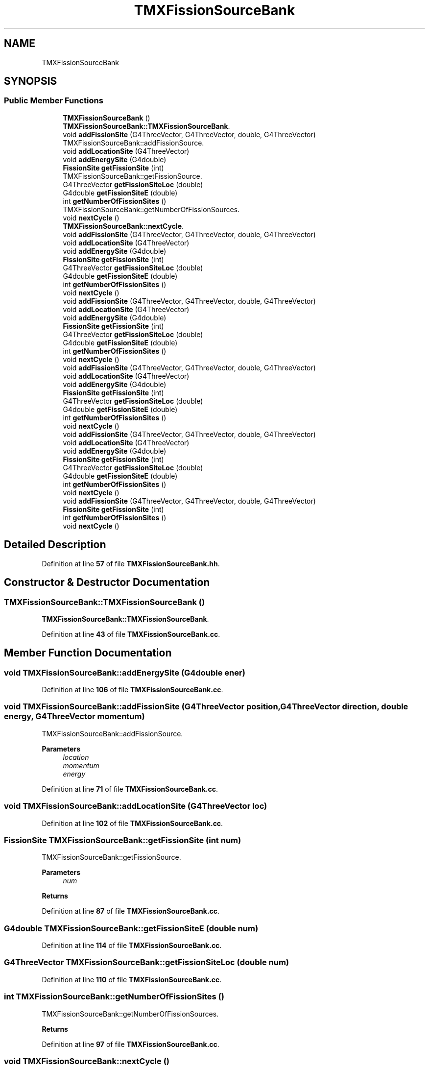 .TH "TMXFissionSourceBank" 3 "Fri Oct 15 2021" "Version Version 1.0" "Transmutex Documentation" \" -*- nroff -*-
.ad l
.nh
.SH NAME
TMXFissionSourceBank
.SH SYNOPSIS
.br
.PP
.SS "Public Member Functions"

.in +1c
.ti -1c
.RI "\fBTMXFissionSourceBank\fP ()"
.br
.RI "\fBTMXFissionSourceBank::TMXFissionSourceBank\fP\&. "
.ti -1c
.RI "void \fBaddFissionSite\fP (G4ThreeVector, G4ThreeVector, double, G4ThreeVector)"
.br
.RI "TMXFissionSourceBank::addFissionSource\&. "
.ti -1c
.RI "void \fBaddLocationSite\fP (G4ThreeVector)"
.br
.ti -1c
.RI "void \fBaddEnergySite\fP (G4double)"
.br
.ti -1c
.RI "\fBFissionSite\fP \fBgetFissionSite\fP (int)"
.br
.RI "TMXFissionSourceBank::getFissionSource\&. "
.ti -1c
.RI "G4ThreeVector \fBgetFissionSiteLoc\fP (double)"
.br
.ti -1c
.RI "G4double \fBgetFissionSiteE\fP (double)"
.br
.ti -1c
.RI "int \fBgetNumberOfFissionSites\fP ()"
.br
.RI "TMXFissionSourceBank::getNumberOfFissionSources\&. "
.ti -1c
.RI "void \fBnextCycle\fP ()"
.br
.RI "\fBTMXFissionSourceBank::nextCycle\fP\&. "
.ti -1c
.RI "void \fBaddFissionSite\fP (G4ThreeVector, G4ThreeVector, double, G4ThreeVector)"
.br
.ti -1c
.RI "void \fBaddLocationSite\fP (G4ThreeVector)"
.br
.ti -1c
.RI "void \fBaddEnergySite\fP (G4double)"
.br
.ti -1c
.RI "\fBFissionSite\fP \fBgetFissionSite\fP (int)"
.br
.ti -1c
.RI "G4ThreeVector \fBgetFissionSiteLoc\fP (double)"
.br
.ti -1c
.RI "G4double \fBgetFissionSiteE\fP (double)"
.br
.ti -1c
.RI "int \fBgetNumberOfFissionSites\fP ()"
.br
.ti -1c
.RI "void \fBnextCycle\fP ()"
.br
.ti -1c
.RI "void \fBaddFissionSite\fP (G4ThreeVector, G4ThreeVector, double, G4ThreeVector)"
.br
.ti -1c
.RI "void \fBaddLocationSite\fP (G4ThreeVector)"
.br
.ti -1c
.RI "void \fBaddEnergySite\fP (G4double)"
.br
.ti -1c
.RI "\fBFissionSite\fP \fBgetFissionSite\fP (int)"
.br
.ti -1c
.RI "G4ThreeVector \fBgetFissionSiteLoc\fP (double)"
.br
.ti -1c
.RI "G4double \fBgetFissionSiteE\fP (double)"
.br
.ti -1c
.RI "int \fBgetNumberOfFissionSites\fP ()"
.br
.ti -1c
.RI "void \fBnextCycle\fP ()"
.br
.ti -1c
.RI "void \fBaddFissionSite\fP (G4ThreeVector, G4ThreeVector, double, G4ThreeVector)"
.br
.ti -1c
.RI "void \fBaddLocationSite\fP (G4ThreeVector)"
.br
.ti -1c
.RI "void \fBaddEnergySite\fP (G4double)"
.br
.ti -1c
.RI "\fBFissionSite\fP \fBgetFissionSite\fP (int)"
.br
.ti -1c
.RI "G4ThreeVector \fBgetFissionSiteLoc\fP (double)"
.br
.ti -1c
.RI "G4double \fBgetFissionSiteE\fP (double)"
.br
.ti -1c
.RI "int \fBgetNumberOfFissionSites\fP ()"
.br
.ti -1c
.RI "void \fBnextCycle\fP ()"
.br
.ti -1c
.RI "void \fBaddFissionSite\fP (G4ThreeVector, G4ThreeVector, double, G4ThreeVector)"
.br
.ti -1c
.RI "void \fBaddLocationSite\fP (G4ThreeVector)"
.br
.ti -1c
.RI "void \fBaddEnergySite\fP (G4double)"
.br
.ti -1c
.RI "\fBFissionSite\fP \fBgetFissionSite\fP (int)"
.br
.ti -1c
.RI "G4ThreeVector \fBgetFissionSiteLoc\fP (double)"
.br
.ti -1c
.RI "G4double \fBgetFissionSiteE\fP (double)"
.br
.ti -1c
.RI "int \fBgetNumberOfFissionSites\fP ()"
.br
.ti -1c
.RI "void \fBnextCycle\fP ()"
.br
.ti -1c
.RI "void \fBaddFissionSite\fP (G4ThreeVector, G4ThreeVector, double, G4ThreeVector)"
.br
.ti -1c
.RI "\fBFissionSite\fP \fBgetFissionSite\fP (int)"
.br
.ti -1c
.RI "int \fBgetNumberOfFissionSites\fP ()"
.br
.ti -1c
.RI "void \fBnextCycle\fP ()"
.br
.in -1c
.SH "Detailed Description"
.PP 
Definition at line \fB57\fP of file \fBTMXFissionSourceBank\&.hh\fP\&.
.SH "Constructor & Destructor Documentation"
.PP 
.SS "TMXFissionSourceBank::TMXFissionSourceBank ()"

.PP
\fBTMXFissionSourceBank::TMXFissionSourceBank\fP\&. 
.PP
Definition at line \fB43\fP of file \fBTMXFissionSourceBank\&.cc\fP\&.
.SH "Member Function Documentation"
.PP 
.SS "void TMXFissionSourceBank::addEnergySite (G4double ener)"

.PP
Definition at line \fB106\fP of file \fBTMXFissionSourceBank\&.cc\fP\&.
.SS "void TMXFissionSourceBank::addFissionSite (G4ThreeVector position, G4ThreeVector direction, double energy, G4ThreeVector momentum)"

.PP
TMXFissionSourceBank::addFissionSource\&. 
.PP
\fBParameters\fP
.RS 4
\fIlocation\fP 
.br
\fImomentum\fP 
.br
\fIenergy\fP 
.RE
.PP

.PP
Definition at line \fB71\fP of file \fBTMXFissionSourceBank\&.cc\fP\&.
.SS "void TMXFissionSourceBank::addLocationSite (G4ThreeVector loc)"

.PP
Definition at line \fB102\fP of file \fBTMXFissionSourceBank\&.cc\fP\&.
.SS "\fBFissionSite\fP TMXFissionSourceBank::getFissionSite (int num)"

.PP
TMXFissionSourceBank::getFissionSource\&. 
.PP
\fBParameters\fP
.RS 4
\fInum\fP 
.RE
.PP
\fBReturns\fP
.RS 4
.RE
.PP

.PP
Definition at line \fB87\fP of file \fBTMXFissionSourceBank\&.cc\fP\&.
.SS "G4double TMXFissionSourceBank::getFissionSiteE (double num)"

.PP
Definition at line \fB114\fP of file \fBTMXFissionSourceBank\&.cc\fP\&.
.SS "G4ThreeVector TMXFissionSourceBank::getFissionSiteLoc (double num)"

.PP
Definition at line \fB110\fP of file \fBTMXFissionSourceBank\&.cc\fP\&.
.SS "int TMXFissionSourceBank::getNumberOfFissionSites ()"

.PP
TMXFissionSourceBank::getNumberOfFissionSources\&. 
.PP
\fBReturns\fP
.RS 4

.RE
.PP

.PP
Definition at line \fB97\fP of file \fBTMXFissionSourceBank\&.cc\fP\&.
.SS "void TMXFissionSourceBank::nextCycle ()"

.PP
\fBTMXFissionSourceBank::nextCycle\fP\&. 
.PP
Definition at line \fB52\fP of file \fBTMXFissionSourceBank\&.cc\fP\&.

.SH "Author"
.PP 
Generated automatically by Doxygen for Transmutex Documentation from the source code\&.
